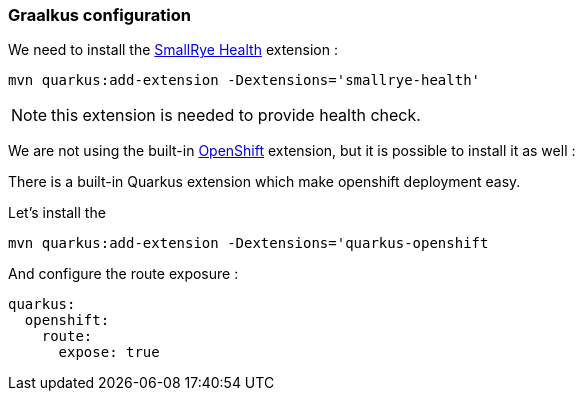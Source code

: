 [#step-01-quarkus-configuration]
=== Graalkus configuration

We need to install the link:https://quarkus.io/guides/smallrye-health[SmallRye Health] extension :

[source,shell]
----
mvn quarkus:add-extension -Dextensions='smallrye-health'
----

NOTE: this extension is needed to provide health check.

We are not using the built-in link:https://quarkus.io/guides/deploying-to-openshift[OpenShift] extension, but it is possible to install it as well :

There is a built-in Quarkus extension which make openshift deployment easy.

Let's install the
[source,shell]
----
mvn quarkus:add-extension -Dextensions='quarkus-openshift
----

And configure the route exposure :

[source,yaml]
----
quarkus:
  openshift:
    route:
      expose: true
----

